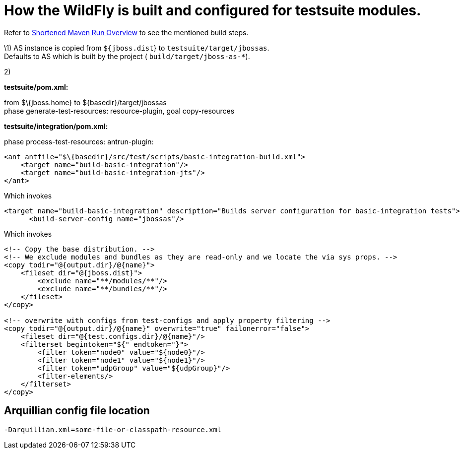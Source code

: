 [[How_the_server_is_built_and_configured_for_testsuite_modules]]
= How the WildFly is built and configured for testsuite modules.

ifdef::env-github[]
:tip-caption: :bulb:
:note-caption: :information_source:
:important-caption: :heavy_exclamation_mark:
:caution-caption: :fire:
:warning-caption: :warning:
endif::[]

Refer to <<Shortened_Maven_Run_Overview,Shortened Maven Run Overview>> to see the
mentioned build steps.

\1) AS instance is copied from `${jboss.dist`} to
`testsuite/target/jbossas`. +
Defaults to AS which is built by the project (
`build/target/jboss-as-*`).

2)

*testsuite/pom.xml:*

from $\{jboss.home} to $\{basedir}/target/jbossas +
phase generate-test-resources: resource-plugin, goal copy-resources

*testsuite/integration/pom.xml:*

phase process-test-resources: antrun-plugin:

[source,xml,options="nowrap"]
----
<ant antfile="$\{basedir}/src/test/scripts/basic-integration-build.xml">
    <target name="build-basic-integration"/>
    <target name="build-basic-integration-jts"/>
</ant>
----

Which invokes

[source,xml,options="nowrap"]
----
<target name="build-basic-integration" description="Builds server configuration for basic-integration tests">
      <build-server-config name="jbossas"/>
----

Which invokes

[source,xml,options="nowrap"]
----
<!-- Copy the base distribution. -->
<!-- We exclude modules and bundles as they are read-only and we locate the via sys props. -->
<copy todir="@{output.dir}/@{name}">
    <fileset dir="@{jboss.dist}">
        <exclude name="**/modules/**"/>
        <exclude name="**/bundles/**"/>
    </fileset>
</copy>

<!-- overwrite with configs from test-configs and apply property filtering -->
<copy todir="@{output.dir}/@{name}" overwrite="true" failonerror="false">
    <fileset dir="@{test.configs.dir}/@{name}"/>
    <filterset begintoken="${" endtoken="}">
        <filter token="node0" value="${node0}"/>
        <filter token="node1" value="${node1}"/>
        <filter token="udpGroup" value="${udpGroup}"/>
        <filter-elements/>
    </filterset>
</copy>
----

[[arquillian-config-file-location]]
== Arquillian config file location

[source,options="nowrap"]
----
-Darquillian.xml=some-file-or-classpath-resource.xml
----
